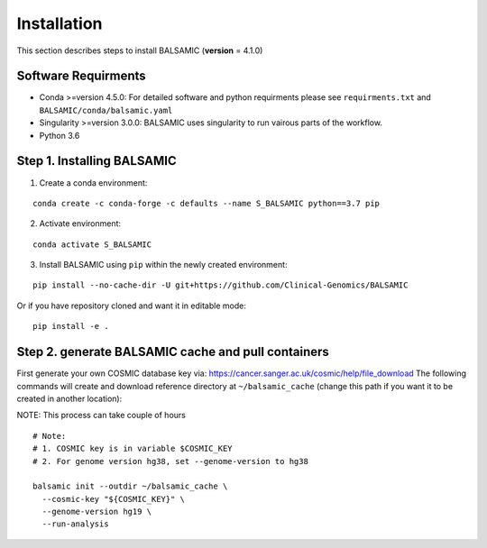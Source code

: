 ============
Installation
============

This section describes steps to install BALSAMIC (**version** = 4.1.0)



Software Requirments
~~~~~~~~~~~~~~~~~~~~

- Conda >=version 4.5.0: For detailed software and python requirments please see ``requirments.txt`` and ``BALSAMIC/conda/balsamic.yaml``

- Singularity >=version 3.0.0: BALSAMIC uses singularity to run vairous parts of the workflow. 
- Python 3.6

Step 1. Installing BALSAMIC
~~~~~~~~~~~~~~~~~~~~~~~~~~~

1. Create a conda environment:

::

    conda create -c conda-forge -c defaults --name S_BALSAMIC python==3.7 pip


2. Activate environment: 

::

    conda activate S_BALSAMIC



3. Install BALSAMIC using ``pip`` within the newly created environment: 

::

  pip install --no-cache-dir -U git+https://github.com/Clinical-Genomics/BALSAMIC


Or if you have repository cloned and want it in editable mode:

::

  pip install -e .


Step 2. generate BALSAMIC cache and pull containers
~~~~~~~~~~~~~~~~~~~~~~~~~~~~~~~~~~~~~~~~~~~~~~~~~~~

First generate your own COSMIC database key via: https://cancer.sanger.ac.uk/cosmic/help/file_download
The following commands will create and download reference directory at ``~/balsamic_cache`` (change this path if you
want it to be created in another location):

NOTE: This process can take couple of hours

::

  # Note:
  # 1. COSMIC key is in variable $COSMIC_KEY
  # 2. For genome version hg38, set --genome-version to hg38

  balsamic init --outdir ~/balsamic_cache \
    --cosmic-key "${COSMIC_KEY}" \
    --genome-version hg19 \
    --run-analysis
